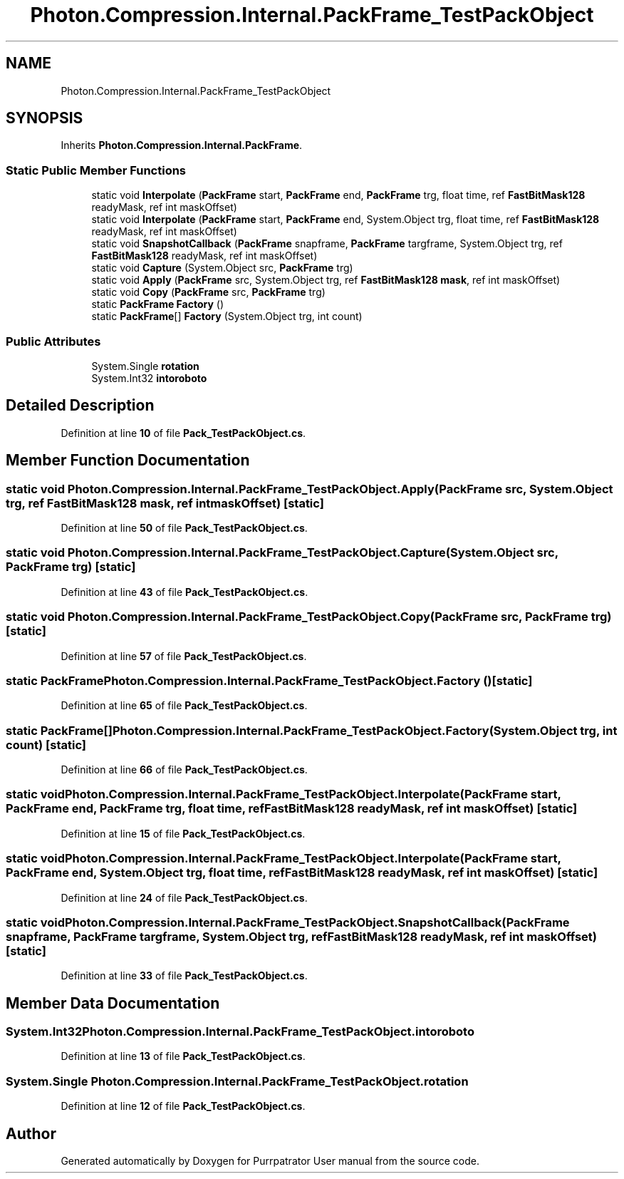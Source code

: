 .TH "Photon.Compression.Internal.PackFrame_TestPackObject" 3 "Mon Apr 18 2022" "Purrpatrator User manual" \" -*- nroff -*-
.ad l
.nh
.SH NAME
Photon.Compression.Internal.PackFrame_TestPackObject
.SH SYNOPSIS
.br
.PP
.PP
Inherits \fBPhoton\&.Compression\&.Internal\&.PackFrame\fP\&.
.SS "Static Public Member Functions"

.in +1c
.ti -1c
.RI "static void \fBInterpolate\fP (\fBPackFrame\fP start, \fBPackFrame\fP end, \fBPackFrame\fP trg, float time, ref \fBFastBitMask128\fP readyMask, ref int maskOffset)"
.br
.ti -1c
.RI "static void \fBInterpolate\fP (\fBPackFrame\fP start, \fBPackFrame\fP end, System\&.Object trg, float time, ref \fBFastBitMask128\fP readyMask, ref int maskOffset)"
.br
.ti -1c
.RI "static void \fBSnapshotCallback\fP (\fBPackFrame\fP snapframe, \fBPackFrame\fP targframe, System\&.Object trg, ref \fBFastBitMask128\fP readyMask, ref int maskOffset)"
.br
.ti -1c
.RI "static void \fBCapture\fP (System\&.Object src, \fBPackFrame\fP trg)"
.br
.ti -1c
.RI "static void \fBApply\fP (\fBPackFrame\fP src, System\&.Object trg, ref \fBFastBitMask128\fP \fBmask\fP, ref int maskOffset)"
.br
.ti -1c
.RI "static void \fBCopy\fP (\fBPackFrame\fP src, \fBPackFrame\fP trg)"
.br
.ti -1c
.RI "static \fBPackFrame\fP \fBFactory\fP ()"
.br
.ti -1c
.RI "static \fBPackFrame\fP[] \fBFactory\fP (System\&.Object trg, int count)"
.br
.in -1c
.SS "Public Attributes"

.in +1c
.ti -1c
.RI "System\&.Single \fBrotation\fP"
.br
.ti -1c
.RI "System\&.Int32 \fBintoroboto\fP"
.br
.in -1c
.SH "Detailed Description"
.PP 
Definition at line \fB10\fP of file \fBPack_TestPackObject\&.cs\fP\&.
.SH "Member Function Documentation"
.PP 
.SS "static void Photon\&.Compression\&.Internal\&.PackFrame_TestPackObject\&.Apply (\fBPackFrame\fP src, System\&.Object trg, ref \fBFastBitMask128\fP mask, ref int maskOffset)\fC [static]\fP"

.PP
Definition at line \fB50\fP of file \fBPack_TestPackObject\&.cs\fP\&.
.SS "static void Photon\&.Compression\&.Internal\&.PackFrame_TestPackObject\&.Capture (System\&.Object src, \fBPackFrame\fP trg)\fC [static]\fP"

.PP
Definition at line \fB43\fP of file \fBPack_TestPackObject\&.cs\fP\&.
.SS "static void Photon\&.Compression\&.Internal\&.PackFrame_TestPackObject\&.Copy (\fBPackFrame\fP src, \fBPackFrame\fP trg)\fC [static]\fP"

.PP
Definition at line \fB57\fP of file \fBPack_TestPackObject\&.cs\fP\&.
.SS "static \fBPackFrame\fP Photon\&.Compression\&.Internal\&.PackFrame_TestPackObject\&.Factory ()\fC [static]\fP"

.PP
Definition at line \fB65\fP of file \fBPack_TestPackObject\&.cs\fP\&.
.SS "static \fBPackFrame\fP[] Photon\&.Compression\&.Internal\&.PackFrame_TestPackObject\&.Factory (System\&.Object trg, int count)\fC [static]\fP"

.PP
Definition at line \fB66\fP of file \fBPack_TestPackObject\&.cs\fP\&.
.SS "static void Photon\&.Compression\&.Internal\&.PackFrame_TestPackObject\&.Interpolate (\fBPackFrame\fP start, \fBPackFrame\fP end, \fBPackFrame\fP trg, float time, ref \fBFastBitMask128\fP readyMask, ref int maskOffset)\fC [static]\fP"

.PP
Definition at line \fB15\fP of file \fBPack_TestPackObject\&.cs\fP\&.
.SS "static void Photon\&.Compression\&.Internal\&.PackFrame_TestPackObject\&.Interpolate (\fBPackFrame\fP start, \fBPackFrame\fP end, System\&.Object trg, float time, ref \fBFastBitMask128\fP readyMask, ref int maskOffset)\fC [static]\fP"

.PP
Definition at line \fB24\fP of file \fBPack_TestPackObject\&.cs\fP\&.
.SS "static void Photon\&.Compression\&.Internal\&.PackFrame_TestPackObject\&.SnapshotCallback (\fBPackFrame\fP snapframe, \fBPackFrame\fP targframe, System\&.Object trg, ref \fBFastBitMask128\fP readyMask, ref int maskOffset)\fC [static]\fP"

.PP
Definition at line \fB33\fP of file \fBPack_TestPackObject\&.cs\fP\&.
.SH "Member Data Documentation"
.PP 
.SS "System\&.Int32 Photon\&.Compression\&.Internal\&.PackFrame_TestPackObject\&.intoroboto"

.PP
Definition at line \fB13\fP of file \fBPack_TestPackObject\&.cs\fP\&.
.SS "System\&.Single Photon\&.Compression\&.Internal\&.PackFrame_TestPackObject\&.rotation"

.PP
Definition at line \fB12\fP of file \fBPack_TestPackObject\&.cs\fP\&.

.SH "Author"
.PP 
Generated automatically by Doxygen for Purrpatrator User manual from the source code\&.
